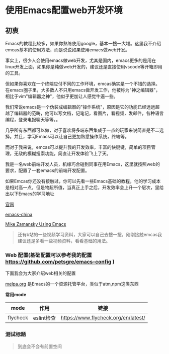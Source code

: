 * 使用Emacs配置web开发环境

** 初衷

Emacs的教程比较多，如果你熟练使用google，基本一搜一大堆。这里我不介绍emcas基本的使用方法，而是说说如果使用emacs做web开发。

事实上，很少人会使用emacs做web开发，尤其是国内，emacs更多的是用在linux开发上面，如果你是纯做web开发的，建议还是直接使用vscode等开箱即用的工具。

但如果你喜欢在一个终端应付不同的工作环境，emcas确实是一个不错的选择。在emacs圈子里，大多数人不只用emacs做开发工作，他被称为"神之编辑器"，相比于vim"编辑器之神"，他似乎更加让人感觉牛逼一些。

我们常说emacs是一个伪装成编辑器的"操作系统"，原因是它的功能已经远远超越了编辑器的范畴，他可以写文档，记笔记，看图片，看视频，发邮件，各种语言编程，登录电报聊天等等。。

几乎所有东西都可以做，对于喜欢将多端东西集成于一点的玩家来说简直是不二选择。并且，学习Emacs可以让自己更加熟悉操作系统，终端等。

而对于我来说，emcas可以提升我的开发效率，丰富的快键键，简单的项目管理，无敌的模糊搜索功能，简直让开发体验飞上了天。

我是一名web前端开发人员，机缘巧合碰到同事在用Emacs，这里就按照web的要求，配置了一套emacs的前端开发配置。

如果Emcas你还没有接触过，你可以先看一些Emacs基础的教程，他的学习成本是相对高一点，但是物超所值，当真正上手之后，开发效率会上升一个层次，里给出以下Emacs的学习地址

[[https://www.gnu.org/software/emacs/][官网]]

[[https://emacs-china.org/][emacs-china]]

[[https://cestlaz.github.io/post/using-emacs-74-eglot/][Mike Zamansky Using Emacs]]

#+BEGIN_QUOTE
还有b站的一些视频学习资料，大家可以自己去搜一搜，刚刚接触emcas我建议还是多看一些视频资料，看看基础的用法。
#+END_QUOTE

*** Web 配置(基础配置可以参考我的配置 [[https://github.com/petsgre/emacs-config][https://github.com/petsgre/emacs-config]] )

下面我会为大家介绍web相关的配置

[[https:melpa.org][melpa.org]] 是Emacs的一个资源托管平台，类似于atm,npm这类东西

*常用mode*

| mode     | 作用       | 链接                                |
|----------+------------+-------------------------------------|
| flycheck | eslint检查 | https://www.flycheck.org/en/latest/ |

*** 测试标题

#+BEGIN_QUOTE
到底会不会有前置空间
#+END_QUOTE    

